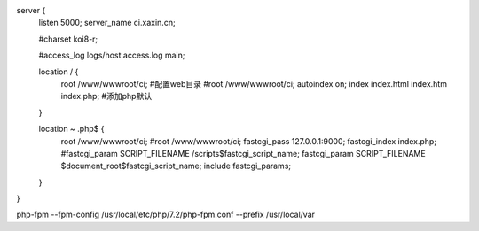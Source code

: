 
server {
        listen       5000;
        server_name  ci.xaxin.cn;

        #charset koi8-r;

        #access_log  logs/host.access.log  main;

        location / {
            root   /www/wwwroot/ci; #配置web目录
            #root /www/wwwroot/ci;
            autoindex on;
            index  index.html index.htm index.php; #添加php默认
        }

        location ~ \.php$ {
            root           /www/wwwroot/ci;
            #root /www/wwwroot/ci;
            fastcgi_pass   127.0.0.1:9000;
            fastcgi_index  index.php;
            #fastcgi_param  SCRIPT_FILENAME  /scripts$fastcgi_script_name;
            fastcgi_param  SCRIPT_FILENAME  $document_root$fastcgi_script_name;
            include        fastcgi_params;
        }
}

php-fpm --fpm-config /usr/local/etc/php/7.2/php-fpm.conf --prefix /usr/local/var